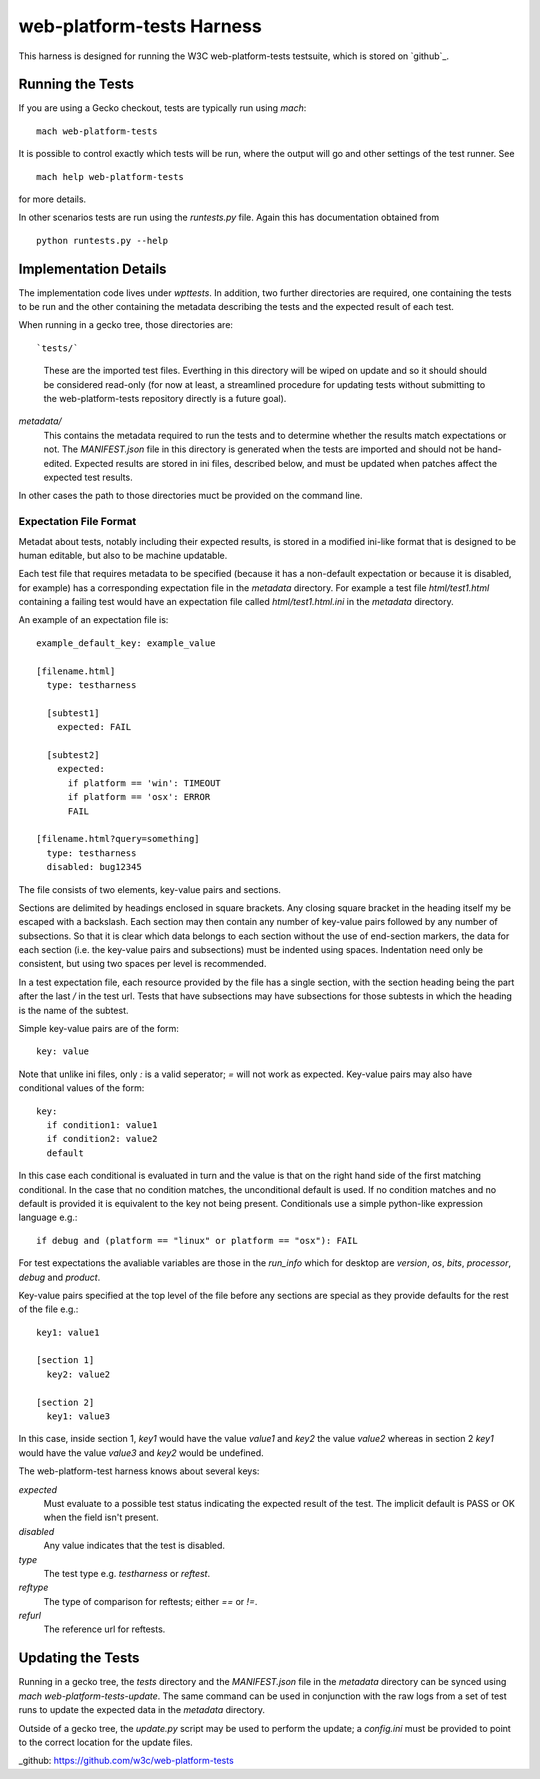 web-platform-tests Harness
==========================

This harness is designed for running the W3C web-platform-tests
testsuite, which is stored on `github`_.

Running the Tests
-----------------

If you are using a Gecko checkout, tests are typically run using `mach`::

  mach web-platform-tests

It is possible to control exactly which tests will be run, where the
output will go and other settings of the test runner. See

::

  mach help web-platform-tests

for more details.

In other scenarios tests are run using the `runtests.py` file. Again
this has documentation obtained from

::

  python runtests.py --help

Implementation Details
----------------------

The implementation code lives under `wpttests`. In addition, two
further directories are required, one containing the tests to be
run and the other containing the metadata describing the tests and the
expected result of each test.

When running in a gecko tree, those directories are::

`tests/`
  These are the imported test files. Everthing in this
  directory will be wiped on update and so it should should be
  considered read-only (for now at least, a streamlined procedure for
  updating tests without submitting to the web-platform-tests
  repository directly is a future goal).

`metadata/`
  This contains the metadata required to run the tests and to
  determine whether the results match expectations or not. The
  `MANIFEST.json` file in this directory is generated when the tests
  are imported and should not be hand-edited. Expected results are
  stored in ini files, described below, and must be updated when
  patches affect the expected test results.

In other cases the path to those directories muct be provided on the
command line.

Expectation File Format
~~~~~~~~~~~~~~~~~~~~~~~

Metadat about tests, notably including their expected results, is
stored in a modified ini-like format that is designed to be human
editable, but also to be machine updatable.

Each test file that requires metadata to be specified (because it has
a non-default expectation or because it is disabled, for example) has
a corresponding expectation file in the `metadata` directory. For
example a test file `html/test1.html` containing a failing test would
have an expectation file called `html/test1.html.ini` in the
`metadata` directory.

An example of an expectation file is::

  example_default_key: example_value

  [filename.html]
    type: testharness

    [subtest1]
      expected: FAIL

    [subtest2]
      expected:
        if platform == 'win': TIMEOUT
        if platform == 'osx': ERROR
        FAIL

  [filename.html?query=something]
    type: testharness
    disabled: bug12345

The file consists of two elements, key-value pairs and
sections.

Sections are delimited by headings enclosed in square brackets. Any
closing square bracket in the heading itself my be escaped with a
backslash. Each section may then contain any number of key-value pairs
followed by any number of subsections. So that it is clear which data
belongs to each section without the use of end-section markers, the
data for each section (i.e. the key-value pairs and subsections) must
be indented using spaces. Indentation need only be consistent, but
using two spaces per level is recommended.

In a test expectation file, each resource provided by the file has a
single section, with the section heading being the part after the last
`/` in the test url. Tests that have subsections may have subsections
for those subtests in which the heading is the name of the subtest.

Simple key-value pairs are of the form::

  key: value

Note that unlike ini files, only `:` is a valid seperator; `=` will
not work as expected. Key-value pairs may also have conditional
values of the form::

  key:
    if condition1: value1
    if condition2: value2
    default

In this case each conditional is evaluated in turn and the value is
that on the right hand side of the first matching conditional. In the
case that no condition matches, the unconditional default is used. If
no condition matches and no default is provided it is equivalent to
the key not being present. Conditionals use a simple python-like expression
language e.g.::

  if debug and (platform == "linux" or platform == "osx"): FAIL

For test expectations the avaliable variables are those in the
`run_info` which for desktop are `version`, `os`, `bits`, `processor`,
`debug` and `product`.

Key-value pairs specified at the top level of the file before any
sections are special as they provide defaults for the rest of the file
e.g.::

  key1: value1

  [section 1]
    key2: value2

  [section 2]
    key1: value3

In this case, inside section 1, `key1` would have the value `value1`
and `key2` the value `value2` whereas in section 2 `key1` would have
the value `value3` and `key2` would be undefined.

The web-platform-test harness knows about several keys:

`expected`
  Must evaluate to a possible test status indicating the expected
  result of the test. The implicit default is PASS or OK when the
  field isn't present.

`disabled`
  Any value indicates that the test is disabled.

`type`
  The test type e.g. `testharness` or `reftest`.

`reftype`
  The type of comparison for reftests; either `==` or `!=`.

`refurl`
  The reference url for reftests.

Updating the Tests
------------------

Running in a gecko tree, the `tests` directory and the `MANIFEST.json`
file in the `metadata` directory can be synced using `mach
web-platform-tests-update`. The same command can be used in
conjunction with the raw logs from a set of test runs to update the
expected data in the `metadata` directory.

Outside of a gecko tree, the `update.py` script may be used to perform
the update; a `config.ini` must be provided to point to the correct
location for the update files.

_github: https://github.com/w3c/web-platform-tests
